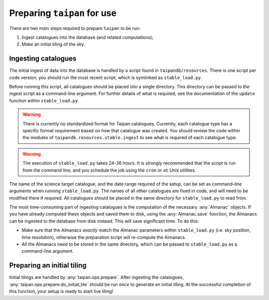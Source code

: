 Preparing ``taipan`` for use
============================

There are two main steps required to prepare ``taipan`` to be run:

1. Ingest catalogues into the database (and related computations);
2. Make an initial tiling of the sky.

Ingesting catalogues
--------------------

The initial ingest of data into the database is handled by a script found in
``taipandb/resources``. There is one script per code version; you should
run the most recent script, which is symlinked as ``stable_load.py``.

Before running this script, all catalogues should be placed into a single
directory. This directory can be passed to the ingest script as a command-line
argument. For further details of what is required, see the documentation of
the ``update`` function within ``stable_load.py``.

.. warning::
    There is currently no standardized format for Taipan catalogues. Currently,
    each catalogue type has a specific format requirement based on how that
    catalogue was created. You should review the code within the modules of
    ``taipandb.resources.stable.ingest`` to see what is required of each
    catalogue type.

.. warning::
    The execution of ``stable_load.py`` takes 24-36 hours. It is *strongly*
    recommended that the script is run from the command line, and you schedule
    the job using the ``cron`` or ``at`` Unix utilities.

The name of the science target catalogue, and the date range required of
the setup, can be set as command-line arguments when running ``stable_load.py``.
The names of all other catalogues are fixed in code, and will need to be
modified there if required. All catalogues should be placed in the same
directory for ``stable_load.py`` to read from.

The most time-consuming part of ingesting catalogues is the computation of
the necessary :any:`Almanac` objects. If you have already computed these objects
and saved them to disk, using the :any:`Almanac.save` function, the Almanacs
can be ingested to the database from disk instead. This will save
significant time. To do this:

- Make sure that the Almanacs *exactly* match the Almanac parameters within
  ``stable_load.py`` (i.e. sky position, time resolution), otherwise the
  preparation script will re-compute the Almanacs.
- All the Almanacs need to be stored in the same directory, which can be
  passed to ``stable_load.py`` as a command-line argument.

Preparing an initial tiling
---------------------------

Initial tilings are handled by :any:`taipan.ops.prepare`. After ingesting the
catalogues, :any:`taipan.ops.prepare.do_initial_tile` should be run *once*
to generate an initial tiling. At the successful completion of this function,
your setup is ready to start live tiling!
